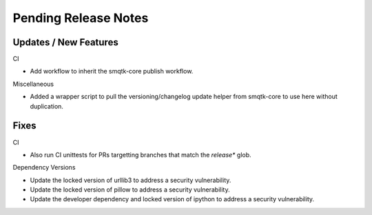 Pending Release Notes
=====================

Updates / New Features
----------------------

CI

* Add workflow to inherit the smqtk-core publish workflow.

Miscellaneous

* Added a wrapper script to pull the versioning/changelog update helper from
  smqtk-core to use here without duplication.

Fixes
-----

CI

* Also run CI unittests for PRs targetting branches that match the `release*`
  glob.

Dependency Versions

* Update the locked version of urllib3 to address a security vulnerability.

* Update the locked version of pillow to address a security vulnerability.

* Update the developer dependency and locked version of ipython to address a
  security vulnerability.
